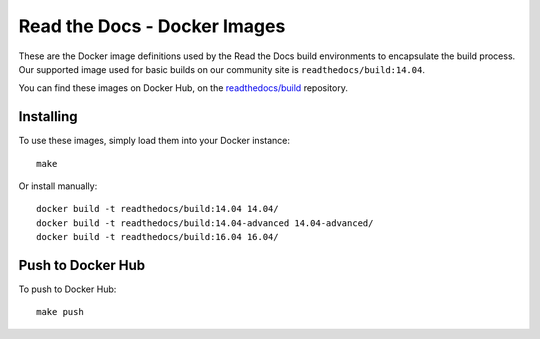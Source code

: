 =============================
Read the Docs - Docker Images
=============================

These are the Docker image definitions used by the Read the Docs build
environments to encapsulate the build process. Our supported image used for
basic builds on our community site is ``readthedocs/build:14.04``.

You can find these images on Docker Hub, on the `readthedocs/build`_ repository.

.. _readthedocs/build: https://hub.docker.com/r/readthedocs/build/

Installing
----------

To use these images, simply load them into your Docker instance::

    make

Or install manually::

    docker build -t readthedocs/build:14.04 14.04/
    docker build -t readthedocs/build:14.04-advanced 14.04-advanced/
    docker build -t readthedocs/build:16.04 16.04/

Push to Docker Hub
------------------

To push to Docker Hub::

    make push

